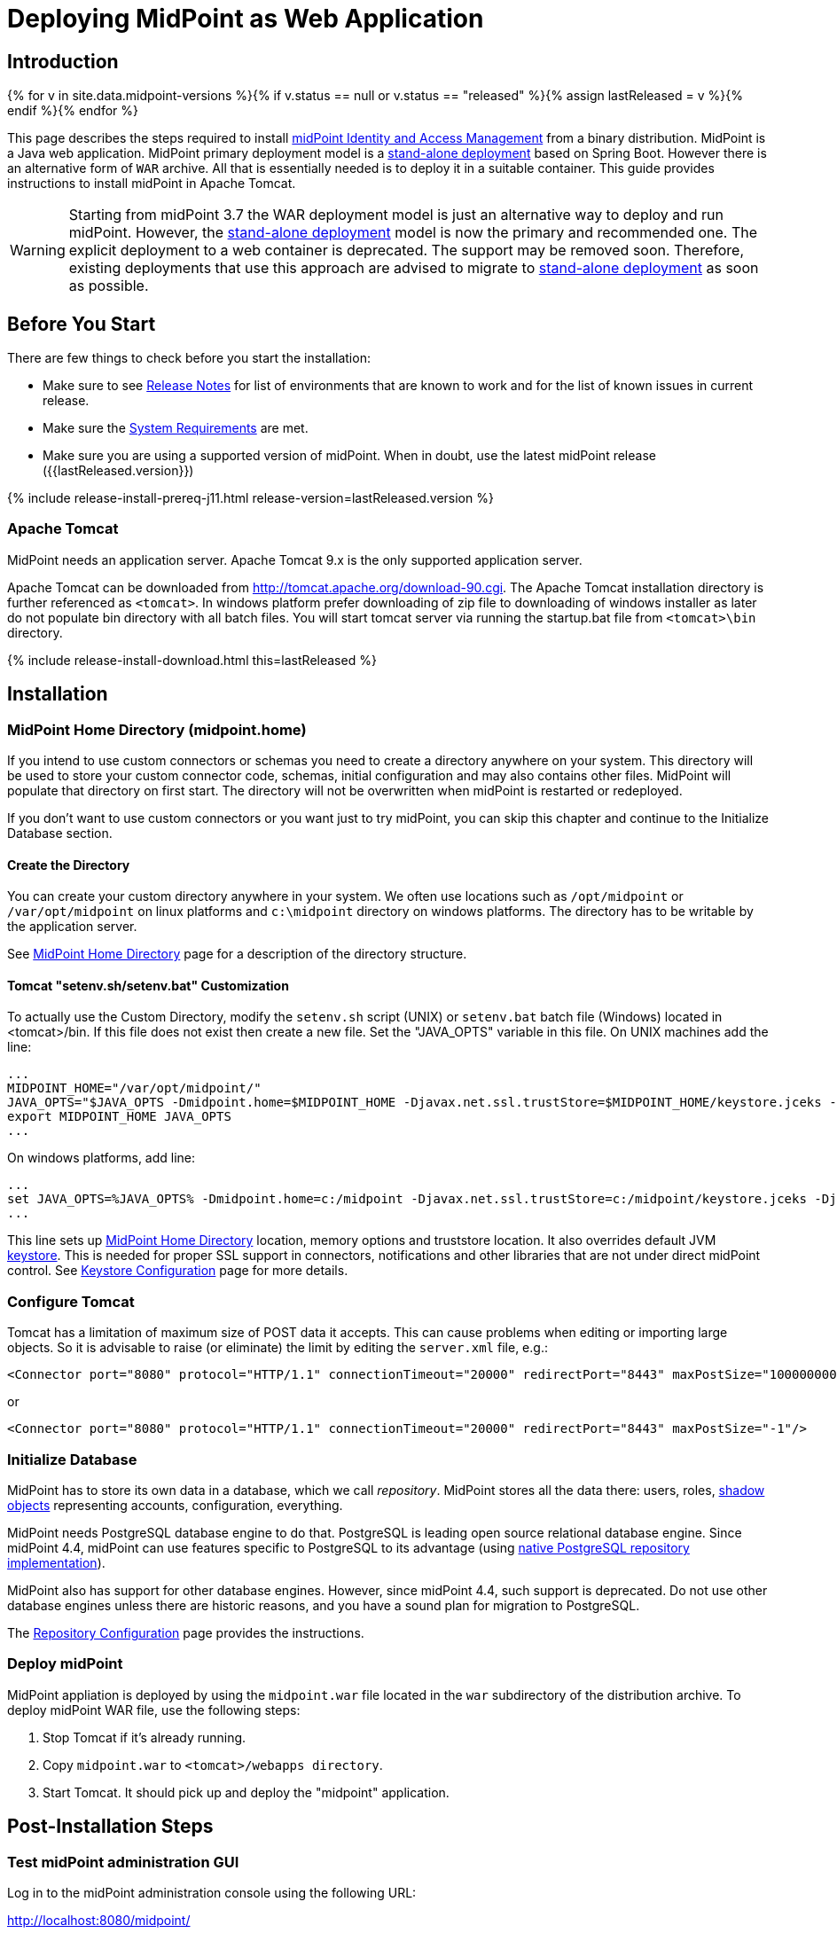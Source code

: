 = Deploying MidPoint as Web Application
:page-nav-title: Deploying as Web Application
:page-wiki-name: Deploying MidPoint as Web Application
:page-wiki-id: 24676056
:page-wiki-metadata-create-user: semancik
:page-wiki-metadata-create-date: 2017-12-08T12:57:25.623+01:00
:page-wiki-metadata-modify-user: semancik
:page-wiki-metadata-modify-date: 2017-12-08T14:26:11.116+01:00
:page-display-order: 500
:page-toc: top
:page-deprecated: true
:page-visibility: hidden
:page-moved-from: /midpoint/install/webapp-deployment/

== Introduction

{% for v in site.data.midpoint-versions %}{% if v.status == null or v.status == "released" %}{% assign lastReleased = v %}{% endif %}{% endfor %}

This page describes the steps required to install link:https://evolveum.com/midpoint[midPoint]link:https://evolveum.com/midpoint[ Identity and Access Management] from a binary distribution.
MidPoint is a Java web application.
MidPoint primary deployment model is a xref:/midpoint/reference/deployment/stand-alone-deployment/[stand-alone deployment] based on Spring Boot.
However there is an alternative form of `WAR` archive.
All that is essentially needed is to deploy it in a suitable container.
This guide provides instructions to install midPoint in Apache Tomcat.

[WARNING]
====
Starting from midPoint 3.7 the WAR deployment model is just an alternative way to deploy and run midPoint.
However, the xref:/midpoint/reference/deployment/stand-alone-deployment/[stand-alone deployment] model is now the primary and recommended one.
The explicit deployment to a web container is deprecated.
The support may be removed soon.
Therefore, existing deployments that use this approach are advised to migrate to xref:/midpoint/reference/deployment/stand-alone-deployment/[stand-alone deployment] as soon as possible.
====

== Before You Start

There are few things to check before you start the installation:

* Make sure to see xref:/midpoint/release/[Release Notes] for list of environments that are known to work and for the list of known issues in current release.

* Make sure the xref:/midpoint/install/system-requirements/[System Requirements] are met.

* Make sure you are using a supported version of midPoint.
When in doubt, use the latest midPoint release ({{lastReleased.version}})

++++
{% include release-install-prereq-j11.html release-version=lastReleased.version %}
++++

=== Apache Tomcat

MidPoint needs an application server.
Apache Tomcat 9.x is the only supported application server.

Apache Tomcat can be downloaded from link:http://tomcat.apache.org/download-90.cgi[http://tomcat.apache.org/download-90.cgi].
The Apache Tomcat installation directory is further referenced as `<tomcat>`.
In windows platform prefer downloading of zip file to downloading of windows installer as later do not populate bin directory with all batch files.
You will start tomcat server via running the startup.bat file from `<tomcat>\bin` directory.


++++
{% include release-install-download.html this=lastReleased %}
++++

== Installation

=== MidPoint Home Directory (midpoint.home)

If you intend to use custom connectors or schemas you need to create a directory anywhere on your system.
This directory will be used to store your custom connector code, schemas, initial configuration and may also contains other files.
MidPoint will populate that directory on first start.
The directory will not be overwritten when midPoint is restarted or redeployed.

If you don't want to use custom connectors or you want just to try midPoint, you can skip this chapter and continue to the Initialize Database section.


==== Create the Directory

You can create your custom directory anywhere in your system.
We often use locations such as `/opt/midpoint` or `/var/opt/midpoint` on linux platforms and `c:\midpoint` directory on windows platforms.
The directory has to be writable by the application server.

See xref:/midpoint/reference/deployment/midpoint-home-directory/[MidPoint Home Directory] page for a description of the directory structure.


==== Tomcat "setenv.sh/setenv.bat" Customization

To actually use the Custom Directory, modify the `setenv.sh` script (UNIX) or `setenv.bat` batch file (Windows) located in <tomcat>/bin.
If this file does not exist then create a new file.
Set the "JAVA_OPTS" variable in this file.
On UNIX machines add the line:

[source]
----
...
MIDPOINT_HOME="/var/opt/midpoint/"
JAVA_OPTS="$JAVA_OPTS -Dmidpoint.home=$MIDPOINT_HOME -Djavax.net.ssl.trustStore=$MIDPOINT_HOME/keystore.jceks -Djavax.net.ssl.trustStoreType=jceks -server -Xms512m -Xmx2048m"
export MIDPOINT_HOME JAVA_OPTS
...
----

On windows platforms, add line:

[source]
----
...
set JAVA_OPTS=%JAVA_OPTS% -Dmidpoint.home=c:/midpoint -Djavax.net.ssl.trustStore=c:/midpoint/keystore.jceks -Djavax.net.ssl.trustStoreType=jceks -server -Xms512m -Xmx2048m
...
----

This line sets up xref:/midpoint/reference/deployment/midpoint-home-directory/[MidPoint Home Directory] location, memory options and truststore location.
It also overrides default JVM xref:/midpoint/reference/security/crypto/keystore-configuration/[keystore]. This is needed for proper SSL support in connectors, notifications and other libraries that are not under direct midPoint control.
See xref:/midpoint/reference/security/crypto/keystore-configuration/[Keystore Configuration] page for more details.


=== Configure Tomcat

Tomcat has a limitation of maximum size of POST data it accepts.
This can cause problems when editing or importing large objects.
So it is advisable to raise (or eliminate) the limit by editing the `server.xml` file, e.g.:

[source,xml]
----
<Connector port="8080" protocol="HTTP/1.1" connectionTimeout="20000" redirectPort="8443" maxPostSize="100000000"/>
----

or

[source,xml]
----
<Connector port="8080" protocol="HTTP/1.1" connectionTimeout="20000" redirectPort="8443" maxPostSize="-1"/>
----


=== Initialize Database

MidPoint has to store its own data in a database, which we call _repository_.
MidPoint stores all the data there: users, roles, xref:/midpoint/reference/resources/shadow/[shadow objects] representing accounts, configuration, everything.

MidPoint needs PostgreSQL database engine to do that.
PostgreSQL is leading open source relational database engine.
Since midPoint 4.4, midPoint can use features specific to PostgreSQL to its advantage (using xref:/midpoint/reference/repository/native-postgresql/[native PostgreSQL repository implementation]).

MidPoint also has support for other database engines.
However, since midPoint 4.4, such support is deprecated.
Do not use other database engines unless there are historic reasons, and you have a sound plan for migration to PostgreSQL.

The xref:/midpoint/reference/repository/configuration/[Repository Configuration] page provides the instructions.

=== Deploy midPoint

MidPoint appliation is deployed by using the `midpoint.war` file located in the `war` subdirectory of the distribution archive.
To deploy midPoint WAR file, use the following steps:

. Stop Tomcat if it's already running.

. Copy `midpoint.war` to `<tomcat>/webapps directory`.

. Start Tomcat.
It should pick up and deploy the "midpoint" application.


== Post-Installation Steps


=== Test midPoint administration GUI

Log in to the midPoint administration console using the following URL:

link:http://localhost:8080/midpoint/[http://localhost:8080/midpoint/]

[%autowidth,cols="h,1"]
|===
| Username | administrator

| Password
| 5ecr3t

|===

A home page of the midPoint console should be displayed.
This is a pretty dynamic web application using AJAX for better user interaction.
The look&feel is quite minimalistic now, we are working on an improvement just now.

If there is a problem, please check Tomcat logs in `<tomcat>/log/catalina.out` and `<tomcat>/log/idm.log`.
